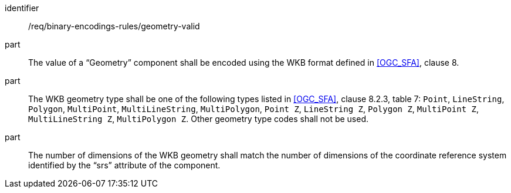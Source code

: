 [requirement,model=ogc]
====
[%metadata]
identifier:: /req/binary-encodings-rules/geometry-valid

part:: The value of a “Geometry” component shall be encoded using the WKB format defined in <<OGC_SFA>>, clause 8. 

part:: The WKB geometry type shall be one of the following types listed in <<OGC_SFA>>, clause 8.2.3, table 7: `Point`, `LineString`, `Polygon`, `MultiPoint`, `MultiLineString`, `MultiPolygon`, `Point Z`, `LineString Z`, `Polygon Z`, `MultiPoint Z`, `MultiLineString Z`, `MultiPolygon Z`. Other geometry type codes shall not be used.

part:: The number of dimensions of the WKB geometry shall match the number of dimensions of the coordinate reference system identified by the “srs” attribute of the component.
====
